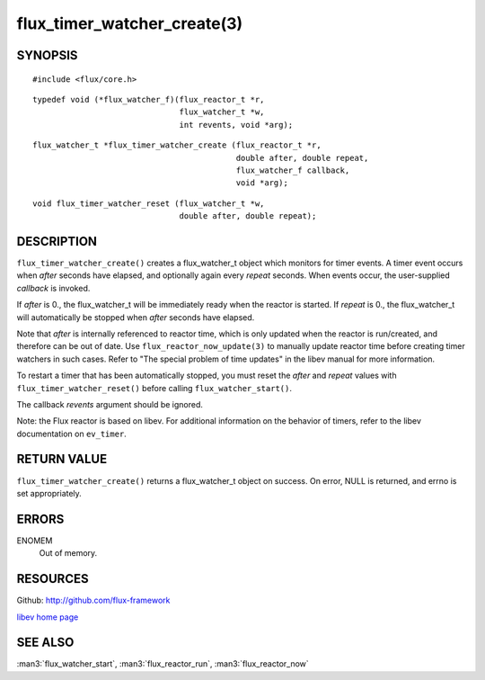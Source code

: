 ============================
flux_timer_watcher_create(3)
============================


SYNOPSIS
========

::

   #include <flux/core.h>

::

   typedef void (*flux_watcher_f)(flux_reactor_t *r,
                                  flux_watcher_t *w,
                                  int revents, void *arg);

::

   flux_watcher_t *flux_timer_watcher_create (flux_reactor_t *r,
                                              double after, double repeat,
                                              flux_watcher_f callback,
                                              void *arg);

::

   void flux_timer_watcher_reset (flux_watcher_t *w,
                                  double after, double repeat);


DESCRIPTION
===========

``flux_timer_watcher_create()`` creates a flux_watcher_t object which
monitors for timer events. A timer event occurs when *after* seconds
have elapsed, and optionally again every *repeat* seconds.
When events occur, the user-supplied *callback* is invoked.

If *after* is 0., the flux_watcher_t will be immediately ready
when the reactor is started. If *repeat* is 0., the flux_watcher_t
will automatically be stopped when *after* seconds have elapsed.

Note that *after* is internally referenced to reactor time, which is
only updated when the reactor is run/created, and therefore
can be out of date. Use ``flux_reactor_now_update(3)`` to manually
update reactor time before creating timer watchers in such cases.
Refer to "The special problem of time updates" in the libev manual
for more information.

To restart a timer that has been automatically stopped, you must reset
the *after* and *repeat* values with ``flux_timer_watcher_reset()`` before
calling ``flux_watcher_start()``.

The callback *revents* argument should be ignored.

Note: the Flux reactor is based on libev. For additional information
on the behavior of timers, refer to the libev documentation on ``ev_timer``.


RETURN VALUE
============

``flux_timer_watcher_create()`` returns a flux_watcher_t object on success.
On error, NULL is returned, and errno is set appropriately.


ERRORS
======

ENOMEM
   Out of memory.


RESOURCES
=========

Github: http://github.com/flux-framework

`libev home page <http://software.schmorp.de/pkg/libev.html>`__


SEE ALSO
========

:man3:`flux_watcher_start`, :man3:`flux_reactor_run`, :man3:`flux_reactor_now`
